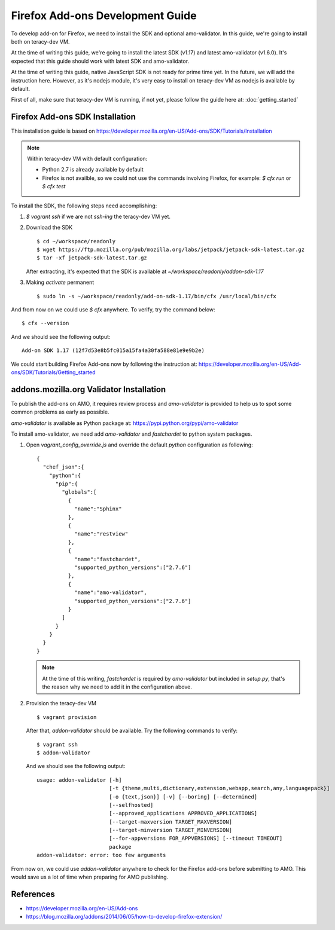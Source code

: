 Firefox Add-ons Development Guide
=================================

To develop add-on for Firefox, we need to install the SDK and optional amo-validator. In this guide,
we're going to install both on teracy-dev VM.

At the time of writing this guide, we're going to install the latest SDK (v1.17) and latest
amo-validator (v1.6.0). It's expected that this guide should work with latest SDK and amo-validator.

At the time of writing this guide, native JavaScript SDK is not ready for prime time yet. In the
future, we will add the instruction here. However, as it's nodejs module, it's very easy to install
on teracy-dev VM as nodejs is available by default.

First of all, make sure that teracy-dev VM is running, if not yet, please follow the guide here
at: :doc:`getting_started`

Firefox Add-ons SDK Installation
--------------------------------

This installation guide is based on https://developer.mozilla.org/en-US/Add-ons/SDK/Tutorials/Installation

.. note::

  Within teracy-dev VM with default configuration:

  - Python 2.7 is already available by default

  - Firefox is not availble, so we could not use the commands involving Firefox, for example:
    `$ cfx run` or `$ cfx test`

To install the SDK, the following steps need accomplishing:

#. `$ vagrant ssh` if we are not `ssh-ing` the teracy-dev VM yet.

#. Download the SDK
   ::

    $ cd ~/workspace/readonly
    $ wget https://ftp.mozilla.org/pub/mozilla.org/labs/jetpack/jetpack-sdk-latest.tar.gz
    $ tar -xf jetpack-sdk-latest.tar.gz

   After extracting, it's expected that the SDK is available at `~/workspace/readonly/addon-sdk-1.17`

#. Making `activate` permanent
   ::

    $ sudo ln -s ~/workspace/readonly/add-on-sdk-1.17/bin/cfx /usr/local/bin/cfx

And from now on we could use `$ cfx` anywhere. To verify, try the command below:
::

    $ cfx --version

And we should see the following output:
::

    Add-on SDK 1.17 (12f7d53e8b5fc015a15fa4a30fa588e81e9e9b2e)

We could start building Firefox Add-ons now by following the instruction at:
https://developer.mozilla.org/en-US/Add-ons/SDK/Tutorials/Getting_started


addons.mozilla.org Validator Installation
-----------------------------------------

To publish the add-ons on AMO, it requires review process and `amo-validator` is provided to
help us to spot some common problems as early as possible.

`amo-validator` is available as Python package at: https://pypi.python.org/pypi/amo-validator

To install amo-validator, we need add `amo-validator` and `fastchardet` to python system packages.

#. Open `vagrant_config_override.js` and override the default `python` configuration as following:
   ::

    {
      "chef_json":{
        "python":{
          "pip":{
            "globals":[
              {
                "name":"Sphinx"
              },
              {
                "name":"restview"
              },
              {
                "name":"fastchardet",
                "supported_python_versions":["2.7.6"]
              },
              {
                "name":"amo-validator",
                "supported_python_versions":["2.7.6"]
              }
            ]
          }
        }
      }
    }

   .. note::
     At the time of this writing, `fastchardet` is required by `amo-validator` but included in
     `setup.py`, that's the reason why we need to add it in the configuration above.

#. Provision the teracy-dev VM
   ::

    $ vagrant provision

   After that, `addon-validator` should be available. Try the following commands to verify:
   ::

    $ vagrant ssh
    $ addon-validator

   And we should see the following output:
   ::

    usage: addon-validator [-h]
                           [-t {theme,multi,dictionary,extension,webapp,search,any,languagepack}]
                           [-o {text,json}] [-v] [--boring] [--determined]
                           [--selfhosted]
                           [--approved_applications APPROVED_APPLICATIONS]
                           [--target-maxversion TARGET_MAXVERSION]
                           [--target-minversion TARGET_MINVERSION]
                           [--for-appversions FOR_APPVERSIONS] [--timeout TIMEOUT]
                           package
    addon-validator: error: too few arguments

From now on, we could use `addon-validator` anywhere to check for the Firefox add-ons before
submitting to AMO. This would save us a lot of time when preparing for AMO publishing.

References
----------
- https://developer.mozilla.org/en-US/Add-ons
- https://blog.mozilla.org/addons/2014/06/05/how-to-develop-firefox-extension/

